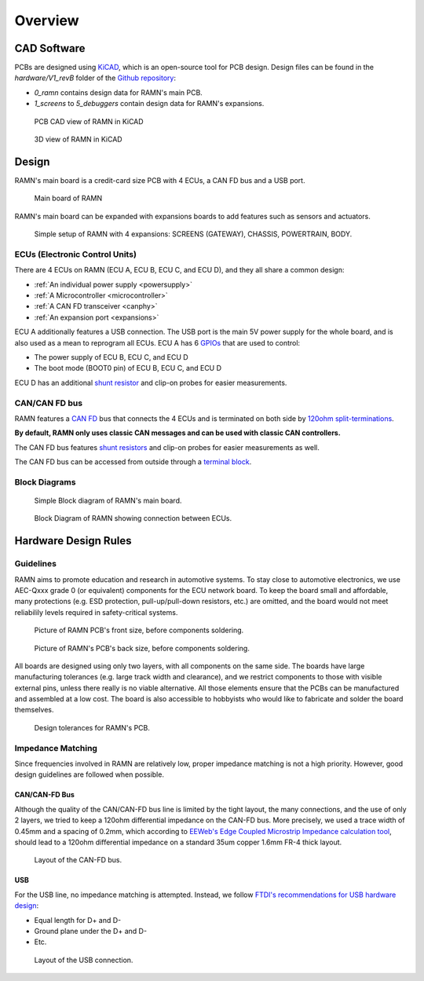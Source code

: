 .. _hardware_overview:

Overview
========

CAD Software
------------

PCBs are designed using `KiCAD <https://kicad.org/>`_, which is an open-source tool for PCB design.
Design files can be found in the `hardware/V1_revB` folder of the `Github repository <https://github.com/ToyotaInfoTech/RAMN>`_:

- `0_ramn` contains design data for RAMN's main PCB.
- `1_screens` to `5_debuggers` contain design data for RAMN's expansions.


.. figure:: img/kicad1.png

   PCB CAD view of RAMN in KiCAD
   
   
.. figure:: img/kicad2.png

   3D view of RAMN in KiCAD


Design
------

RAMN's main board is a credit-card size PCB with 4 ECUs, a CAN FD bus and a USB port.

.. figure:: img/ramn_board.jpg

   Main board of RAMN

RAMN's main board can be expanded with expansions boards to add features such as sensors and actuators.

.. figure:: img/simple_setup_annotated.jpg

   Simple setup of RAMN with 4 expansions: SCREENS (GATEWAY), CHASSIS, POWERTRAIN, BODY.


ECUs (Electronic Control Units)
*******************************

There are 4 ECUs on RAMN (ECU A, ECU B, ECU C, and ECU D), and they all share a common design:

* :ref:`An individual power supply <powersupply>`
* :ref:`A Microcontroller <microcontroller>`
* :ref:`A CAN FD transceiver <canphy>`
* :ref:`An expansion port <expansions>`

ECU A additionally features a USB connection. The USB port is the main 5V power supply for the whole board, and is also used as a mean to reprogram all ECUs.
ECU A has 6 `GPIOs <https://en.wikipedia.org/wiki/General-purpose_input/output>`_ that are used to control:

* The power supply of ECU B, ECU C, and ECU D
* The boot mode (BOOT0 pin) of ECU B, ECU C, and ECU D

ECU D has an additional `shunt resistor <https://en.wikipedia.org/wiki/Shunt_(electrical)#Use_in_current_measuring>`_ and clip-on probes for easier measurements.

CAN/CAN FD bus
**************

RAMN features a `CAN FD <https://en.wikipedia.org/wiki/CAN_FD>`_ bus that connects the 4 ECUs and is terminated on both side by `120ohm split-terminations <https://e2e.ti.com/blogs_/b/industrial_strength/posts/the-importance-of-termination-networks-in-can-transceivers>`_.

**By default, RAMN only uses classic CAN messages and can be used with classic CAN controllers.**

The CAN FD bus features `shunt resistors <https://en.wikipedia.org/wiki/Shunt_(electrical)#Use_in_current_measuring>`_ and clip-on probes for easier measurements as well.

The CAN FD bus can be accessed from outside through a `terminal block <https://en.wikipedia.org/wiki/Screw_terminal>`_.

Block Diagrams
**************

.. figure:: img/block_diag.jpg

   Simple Block diagram of RAMN's main board.

.. figure:: img/block_diag_gpio.png

   Block Diagram of RAMN showing connection between ECUs.

Hardware Design Rules
---------------------

Guidelines
**********

RAMN aims to promote education and research in automotive systems. To stay close to automotive electronics, we use AEC-Qxxx grade 0 (or equivalent) components for the ECU network board. To keep the board small and affordable, many protections (e.g. ESD protection, pull-up/pull-down resistors, etc.) are omitted, and the board would not meet reliabilily levels required in safety-critical systems.

.. figure:: img/front_pcb.png

   Picture of RAMN PCB's front size, before components soldering.

.. figure:: img/back_pcb.png

   Picture of RAMN's PCB's back size, before components soldering.

All boards are designed using only two layers, with all components on the same side. 
The boards have large manufacturing tolerances (e.g. large track width and clearance), and we restrict components to those with visible external pins, unless there really is no viable alternative.
All those elements ensure that the PCBs can be manufactured and assembled at a low cost. The board is also accessible to hobbyists who would like to fabricate and solder the board themselves.

.. figure:: img/kicad_netclasses.png

   Design tolerances for RAMN's PCB.

.. _impedance_matching:

Impedance Matching
******************

Since frequencies involved in RAMN are relatively low, proper impedance matching is not a high priority. However, good design guidelines are followed when possible.

CAN/CAN-FD Bus
^^^^^^^^^^^^^^

Although the quality of the CAN/CAN-FD bus line is limited by the tight layout, the many connections, and the use of only 2 layers, we tried to keep a 120ohm differential impedance on the CAN-FD bus.
More precisely, we used a trace width of 0.45mm and a spacing of 0.2mm, which according to `EEWeb's Edge Coupled Microstrip Impedance calculation tool <http://eeweb.com/tools/edge-coupled-microstrip-impedance/>`_, should lead to a 120ohm differential impedance on a standard 35um copper 1.6mm FR-4 thick layout.

.. figure:: img/CANbus_layout.png

   Layout of the CAN-FD bus.

USB
^^^

For the USB line, no impedance matching is attempted. Instead, we follow `FTDI's recommendations for USB hardware design <http://ftdichip.com/Documents/AppNotes/AN_146_USB_Hardware_Design_Guidelines_for_FTDI_ICs.pdf>`_:

* Equal length for D+ and D-
* Ground plane under the D+ and D-
* Etc.

.. figure:: img/USB_layout.png

   Layout of the USB connection.
   
